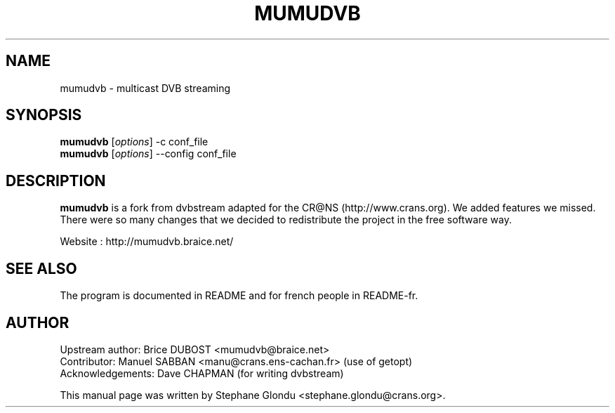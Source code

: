.\"                                      Hey, EMACS: -*- nroff -*-
.\" First parameter, NAME, should be all caps
.\" Second parameter, SECTION, should be 1-8, maybe w/ subsection
.\" other parameters are allowed: see man(7), man(1)
.TH MUMUDVB 1 "12 janvier 2006"
.\" Please adjust this date whenever revising the manpage.
.\"
.\" Some roff macros, for reference:
.\" .nh        disable hyphenation
.\" .hy        enable hyphenation
.\" .ad l      left justify
.\" .ad b      justify to both left and right margins
.\" .nf        disable filling
.\" .fi        enable filling
.\" .br        insert line break
.\" .sp <n>    insert n+1 empty lines
.\" for manpage-specific macros, see man(7)
.SH NAME
mumudvb \- multicast DVB streaming

.SH SYNOPSIS
.B mumudvb
.RI [ options ]
-c
conf_file
.br
.B mumudvb
.RI [ options ]
--config
conf_file

.SH DESCRIPTION
\fBmumudvb\fP is a fork from dvbstream adapted for the CR@NS
(http://www.crans.org). We added features we missed. There were so
many changes that we decided to redistribute the project in the
free software way.

Website : http://mumudvb.braice.net/

.SH SEE ALSO
The program is documented in README and for french people in README-fr.

.SH AUTHOR
Upstream author:
Brice DUBOST <mumudvb@braice.net>
.br
Contributor:
Manuel SABBAN <manu@crans.ens-cachan.fr> (use of getopt)
.br
Acknowledgements:
Dave CHAPMAN (for writing dvbstream)
.PP
This manual page was written by Stephane Glondu <stephane.glondu@crans.org>.
